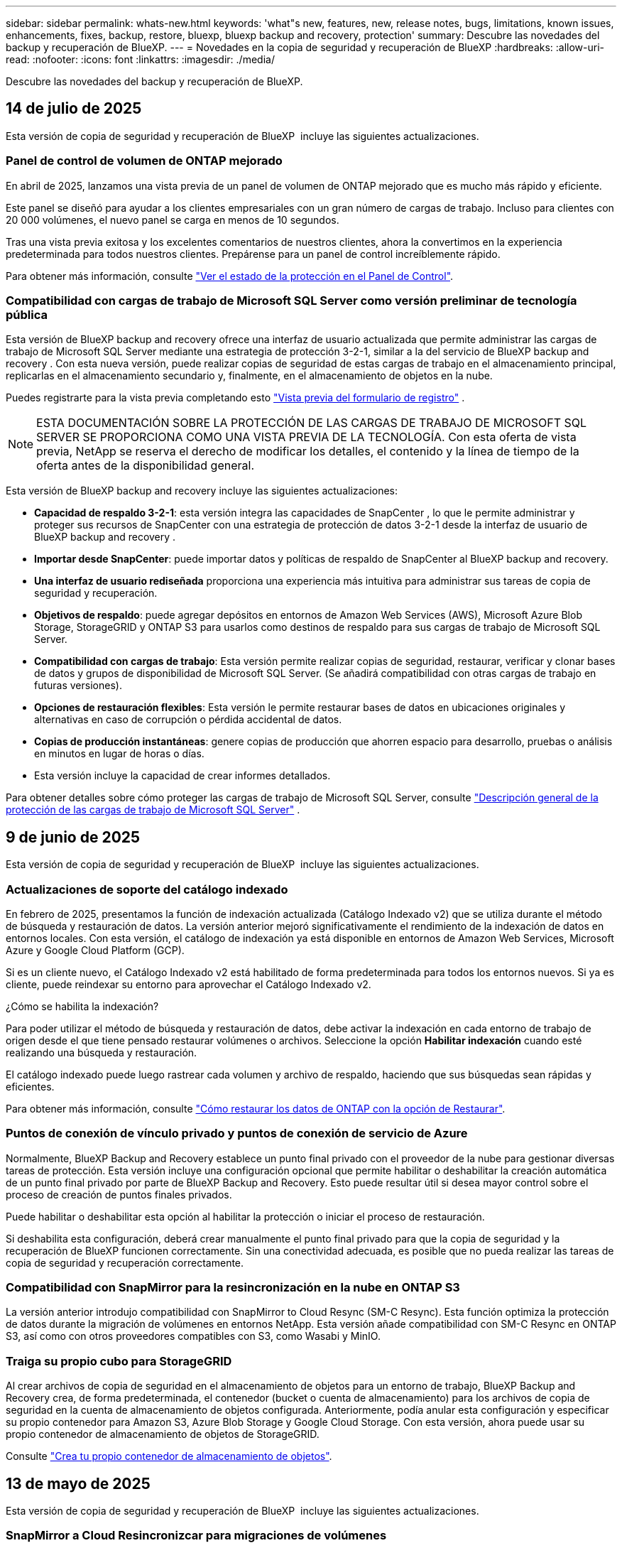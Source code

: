 ---
sidebar: sidebar 
permalink: whats-new.html 
keywords: 'what"s new, features, new, release notes, bugs, limitations, known issues, enhancements, fixes, backup, restore, bluexp, bluexp backup and recovery, protection' 
summary: Descubre las novedades del backup y recuperación de BlueXP. 
---
= Novedades en la copia de seguridad y recuperación de BlueXP
:hardbreaks:
:allow-uri-read: 
:nofooter: 
:icons: font
:linkattrs: 
:imagesdir: ./media/


[role="lead"]
Descubre las novedades del backup y recuperación de BlueXP.



== 14 de julio de 2025

Esta versión de copia de seguridad y recuperación de BlueXP  incluye las siguientes actualizaciones.



=== Panel de control de volumen de ONTAP mejorado

En abril de 2025, lanzamos una vista previa de un panel de volumen de ONTAP mejorado que es mucho más rápido y eficiente.

Este panel se diseñó para ayudar a los clientes empresariales con un gran número de cargas de trabajo. Incluso para clientes con 20 000 volúmenes, el nuevo panel se carga en menos de 10 segundos.

Tras una vista previa exitosa y los excelentes comentarios de nuestros clientes, ahora la convertimos en la experiencia predeterminada para todos nuestros clientes. Prepárense para un panel de control increíblemente rápido.

Para obtener más información, consulte link:br-use-dashboard.html["Ver el estado de la protección en el Panel de Control"].



=== Compatibilidad con cargas de trabajo de Microsoft SQL Server como versión preliminar de tecnología pública

Esta versión de BlueXP backup and recovery ofrece una interfaz de usuario actualizada que permite administrar las cargas de trabajo de Microsoft SQL Server mediante una estrategia de protección 3-2-1, similar a la del servicio de BlueXP backup and recovery . Con esta nueva versión, puede realizar copias de seguridad de estas cargas de trabajo en el almacenamiento principal, replicarlas en el almacenamiento secundario y, finalmente, en el almacenamiento de objetos en la nube.

Puedes registrarte para la vista previa completando esto  https://forms.office.com/pages/responsepage.aspx?id=oBEJS5uSFUeUS8A3RRZbOojtBW63mDRDv3ZK50MaTlJUNjdENllaVTRTVFJGSDQ2MFJIREcxN0EwQi4u&route=shorturl["Vista previa del formulario de registro"^] .


NOTE: ESTA DOCUMENTACIÓN SOBRE LA PROTECCIÓN DE LAS CARGAS DE TRABAJO DE MICROSOFT SQL SERVER SE PROPORCIONA COMO UNA VISTA PREVIA DE LA TECNOLOGÍA. Con esta oferta de vista previa, NetApp se reserva el derecho de modificar los detalles, el contenido y la línea de tiempo de la oferta antes de la disponibilidad general.

Esta versión de BlueXP backup and recovery incluye las siguientes actualizaciones:

* *Capacidad de respaldo 3-2-1*: esta versión integra las capacidades de SnapCenter , lo que le permite administrar y proteger sus recursos de SnapCenter con una estrategia de protección de datos 3-2-1 desde la interfaz de usuario de BlueXP backup and recovery .
* *Importar desde SnapCenter*: puede importar datos y políticas de respaldo de SnapCenter al BlueXP backup and recovery.
* *Una interfaz de usuario rediseñada* proporciona una experiencia más intuitiva para administrar sus tareas de copia de seguridad y recuperación.
* *Objetivos de respaldo*: puede agregar depósitos en entornos de Amazon Web Services (AWS), Microsoft Azure Blob Storage, StorageGRID y ONTAP S3 para usarlos como destinos de respaldo para sus cargas de trabajo de Microsoft SQL Server.
* *Compatibilidad con cargas de trabajo*: Esta versión permite realizar copias de seguridad, restaurar, verificar y clonar bases de datos y grupos de disponibilidad de Microsoft SQL Server. (Se añadirá compatibilidad con otras cargas de trabajo en futuras versiones).
* *Opciones de restauración flexibles*: Esta versión le permite restaurar bases de datos en ubicaciones originales y alternativas en caso de corrupción o pérdida accidental de datos.
* *Copias de producción instantáneas*: genere copias de producción que ahorren espacio para desarrollo, pruebas o análisis en minutos en lugar de horas o días.
* Esta versión incluye la capacidad de crear informes detallados.


Para obtener detalles sobre cómo proteger las cargas de trabajo de Microsoft SQL Server, consulte link:br-use-mssql-protect-overview.html["Descripción general de la protección de las cargas de trabajo de Microsoft SQL Server"] .



== 9 de junio de 2025

Esta versión de copia de seguridad y recuperación de BlueXP  incluye las siguientes actualizaciones.



=== Actualizaciones de soporte del catálogo indexado

En febrero de 2025, presentamos la función de indexación actualizada (Catálogo Indexado v2) que se utiliza durante el método de búsqueda y restauración de datos. La versión anterior mejoró significativamente el rendimiento de la indexación de datos en entornos locales. Con esta versión, el catálogo de indexación ya está disponible en entornos de Amazon Web Services, Microsoft Azure y Google Cloud Platform (GCP).

Si es un cliente nuevo, el Catálogo Indexado v2 está habilitado de forma predeterminada para todos los entornos nuevos. Si ya es cliente, puede reindexar su entorno para aprovechar el Catálogo Indexado v2.

.¿Cómo se habilita la indexación?
Para poder utilizar el método de búsqueda y restauración de datos, debe activar la indexación en cada entorno de trabajo de origen desde el que tiene pensado restaurar volúmenes o archivos. Seleccione la opción *Habilitar indexación* cuando esté realizando una búsqueda y restauración.

El catálogo indexado puede luego rastrear cada volumen y archivo de respaldo, haciendo que sus búsquedas sean rápidas y eficientes.

Para obtener más información, consulte https://docs.netapp.com/us-en/bluexp-backup-recovery/task-restore-backups-ontap.html#restore-ontap-data-using-search-restore["Cómo restaurar los datos de ONTAP con la opción de  Restaurar"].



=== Puntos de conexión de vínculo privado y puntos de conexión de servicio de Azure

Normalmente, BlueXP Backup and Recovery establece un punto final privado con el proveedor de la nube para gestionar diversas tareas de protección. Esta versión incluye una configuración opcional que permite habilitar o deshabilitar la creación automática de un punto final privado por parte de BlueXP Backup and Recovery. Esto puede resultar útil si desea mayor control sobre el proceso de creación de puntos finales privados.

Puede habilitar o deshabilitar esta opción al habilitar la protección o iniciar el proceso de restauración.

Si deshabilita esta configuración, deberá crear manualmente el punto final privado para que la copia de seguridad y la recuperación de BlueXP funcionen correctamente. Sin una conectividad adecuada, es posible que no pueda realizar las tareas de copia de seguridad y recuperación correctamente.



=== Compatibilidad con SnapMirror para la resincronización en la nube en ONTAP S3

La versión anterior introdujo compatibilidad con SnapMirror to Cloud Resync (SM-C Resync). Esta función optimiza la protección de datos durante la migración de volúmenes en entornos NetApp. Esta versión añade compatibilidad con SM-C Resync en ONTAP S3, así como con otros proveedores compatibles con S3, como Wasabi y MinIO.



=== Traiga su propio cubo para StorageGRID

Al crear archivos de copia de seguridad en el almacenamiento de objetos para un entorno de trabajo, BlueXP Backup and Recovery crea, de forma predeterminada, el contenedor (bucket o cuenta de almacenamiento) para los archivos de copia de seguridad en la cuenta de almacenamiento de objetos configurada. Anteriormente, podía anular esta configuración y especificar su propio contenedor para Amazon S3, Azure Blob Storage y Google Cloud Storage. Con esta versión, ahora puede usar su propio contenedor de almacenamiento de objetos de StorageGRID.

Consulte https://docs.netapp.com/us-en/bluexp-backup-recovery/concept-protection-journey.html#do-you-want-to-create-your-own-object-storage-container["Crea tu propio contenedor de almacenamiento de objetos"].



== 13 de mayo de 2025

Esta versión de copia de seguridad y recuperación de BlueXP  incluye las siguientes actualizaciones.



=== SnapMirror a Cloud Resincronizcar para migraciones de volúmenes

La función de resincronización de SnapMirror a la nube optimiza la protección de datos y la continuidad durante las migraciones de volúmenes en entornos NetApp. Cuando se migra un volumen con la replicación lógica de SnapMirror (LRSE), desde una puesta en marcha de NetApp en las instalaciones a otra o a una solución basada en el cloud, como Cloud Volumes ONTAP o Cloud Volumes Service, SnapMirror a Cloud Resync garantiza que los backups existentes en el cloud permanecen intactos y operativos.

Esta función elimina la necesidad de una operación de nueva base que requiere mucho tiempo y requiere muchos recursos, lo que permite que las operaciones de backup continúen tras la migración. Esta función es muy útil en escenarios de migración de cargas de trabajo, compatible tanto con FlexVols como con FlexGroups y está disponible a partir de la versión 9.16.1 de ONTAP.

Al mantener la continuidad del backup entre entornos, SnapMirror a Cloud Resync mejora la eficiencia operativa y reduce la complejidad de la gestión de datos híbrida y multicloud.

Para obtener información detallada sobre cómo realizar la operación de resincronización, consulte https://docs.netapp.com/us-en/bluexp-backup-recovery/task-migrate-volumes-snapmirror-cloud-resync.html["Migrar volúmenes mediante SnapMirror a la resincronización en el cloud"].



=== Compatibilidad con el almacén de objetos MinIO de terceros (vista previa)

El backup y la recuperación de datos de BlueXP  amplía ahora su compatibilidad con almacenes de objetos de terceros con un enfoque principal en MinIO. Esta nueva función de vista previa le permite aprovechar cualquier almacén de objetos compatible con S3 para satisfacer sus necesidades de backup y recuperación.

Con esta versión de vista previa, esperamos garantizar una sólida integración con almacenes de objetos de terceros antes de que se implemente toda la funcionalidad. Le animamos a explorar esta nueva capacidad y proporcionar comentarios para ayudar a mejorar el servicio.


IMPORTANT: Esta función no se debe utilizar en producción.

*Limitaciones del modo de vista previa*

Mientras esta función está en la vista previa, hay ciertas limitaciones:

* Traiga su propio depósito (BYOB) no es compatible.
* No se admite la activación de DataLock en la política.
* No se admite la activación del modo Archivado en la política.
* Solo se admiten entornos ONTAP en las instalaciones.
* No se admite MetroCluster.
* No se admiten las opciones para habilitar el cifrado a nivel de bloque.


*Empezar*

Para comenzar a utilizar esta función de vista previa, debe activar una marca en el conector BlueXP . A continuación, puede introducir los detalles de conexión de su almacén de objetos de terceros MinIO en el flujo de trabajo de protección seleccionando el almacén de objetos *Compatible con terceros* en la sección de copia de seguridad.

Para obtener instrucciones sobre cómo activar las funciones de vista preliminar, consulte https://docs.netapp.com/us-en/bluexp-backup-recovery/task-preview-enable.html["Active las funciones de vista previa en las funciones de backup y recuperación de BlueXP "].



== 16 de abril de 2025

Esta versión de copia de seguridad y recuperación de BlueXP  incluye las siguientes actualizaciones.



=== Mejoras en la interfaz de usuario

Esta versión mejora tu experiencia al simplificar la interfaz:

* La eliminación de la columna Agregado de las tablas de volúmenes, junto con las columnas Política de Snapshot, Política de backup y Política de replicación de la tabla Volumen de la consola V2, da como resultado un diseño más sencillo.
* La exclusión de los entornos de trabajo no activados de la lista desplegable hace que la interfaz esté menos desordenada, la navegación sea más eficiente y la carga sea más rápida.
* Mientras la clasificación en la columna Etiquetas está desactivada, puede ver las etiquetas, garantizando que la información importante permanezca fácilmente accesible.
* La eliminación de etiquetas en los iconos de protección contribuye a un aspecto más limpio y reduce el tiempo de carga.
* Durante el proceso de activación del entorno de trabajo, un cuadro de diálogo muestra un icono de carga para proporcionar información hasta que se complete el proceso de detección, lo que mejora la transparencia y la confianza en las operaciones del sistema.




=== Consola de volumen mejorado (vista previa)

Ahora, la consola de volúmenes se carga en menos de 10 segundos, lo que proporciona una interfaz mucho más rápida y eficiente. Esta versión de vista previa está disponible para seleccionar clientes, ofreciéndoles una vista previa de estas mejoras.



=== Soporte para almacén de objetos Wasabi de terceros (Preview)

El backup y la recuperación de BlueXP  ahora amplía su compatibilidad con almacenes de objetos de terceros con un enfoque principal en Wasabi. Esta nueva función de vista previa te permite aprovechar cualquier almacén de objetos compatible con S3 para satisfacer tus necesidades de backup y recuperación.



==== Empezar con Wasabi

Para empezar a utilizar almacenamiento de terceros como almacén de objetos, debe habilitar un indicador en Conector BlueXP . A continuación, puede introducir los detalles de conexión de su almacén de objetos de terceros e integrarlos en sus flujos de trabajo de backup y recuperación.

.Pasos
. SSH en su conector.
. Acceda al contenedor del servidor cbs de backup y recuperación de BlueXP :
+
[listing]
----
docker exec -it cloudmanager_cbs sh
----
. Abra el `default.json` archivo dentro de la `config` carpeta a través de VIM o cualquier otro editor:
+
[listing]
----
vi default.json
----
. Modificar `allow-s3-compatible`: false a `allow-s3-compatible`: true.
. Guarde los cambios.
. Salga del contenedor.
. Reinicie el contenedor del servidor cbs de copia de seguridad y recuperación de BlueXP .


.Resultado
Cuando haya vuelto a ENCENDER el contenedor, abra la interfaz de usuario de backup y recuperación de BlueXP . Al iniciar un backup o editar una estrategia de backup, verá que el nuevo proveedor «compatible con S3» aparece en la lista con otros proveedores de backup como AWS, Microsoft Azure, Google Cloud, StorageGRID y ONTAP S3.



==== Limitaciones del modo de vista previa

Mientras esta función está en la vista preliminar, tenga en cuenta las siguientes limitaciones:

* Traiga su propio depósito (BYOB) no es compatible.
* No se admite la activación del bloqueo de datos en una política.
* No se admite la activación del modo Archivado en una política.
* Solo se admiten entornos ONTAP en las instalaciones.
* No se admite MetroCluster.
* No se admiten las opciones para habilitar el cifrado a nivel de bloque.


Durante esta vista previa, le animamos a explorar esta nueva función y proporcionar comentarios sobre la integración con almacenes de objetos de terceros antes de que se implemente toda la funcionalidad.



== 17 de marzo de 2025

Esta versión de copia de seguridad y recuperación de BlueXP  incluye las siguientes actualizaciones.



=== Exploración de instantáneas de SMB

Esta actualización de copia de seguridad y recuperación de BlueXP  resolvió un problema que impedía que los clientes examinaran las instantáneas locales en un entorno SMB.



=== Actualización del entorno de AWS GovCloud

Esta actualización de copia de seguridad y recuperación de BlueXP  solucionó un problema que impedía que la interfaz de usuario se conectara a un entorno de AWS GovCloud debido a errores de certificado TLS. El problema se resolvió mediante el nombre de host del conector BlueXP  en lugar de la dirección IP.



=== Límites de retención de política de backup

Anteriormente, la interfaz de usuario de backup y recuperación de BlueXP  limitaba los backups a 999 copias, mientras que la CLI permitía más. Ahora puede conectar hasta 4.000 volúmenes a una política de backup e incluir 1.018 volúmenes no adjuntos a una política de backup. Esta actualización incluye validaciones adicionales que evitan superar estos límites.



=== Resincronización de cloud de SnapMirror

Esta actualización garantiza que la resincronización de cloud de SnapMirror no se pueda iniciar desde el backup y la recuperación de BlueXP  para versiones de ONTAP no compatibles después de eliminar una relación de SnapMirror.



== 21 de febrero de 2025

Esta versión de copia de seguridad y recuperación de BlueXP  incluye las siguientes actualizaciones.



=== Indización de alto rendimiento

Las funciones de backup y recuperación de datos de BlueXP  presentan una función de indexación actualizada que hace que la indexación de datos en el entorno de trabajo de origen sea más eficiente. La nueva función de indexación incluye actualizaciones en la interfaz de usuario, rendimiento mejorado del método de búsqueda y restauración de datos, actualizaciones a las funciones de búsqueda global y una mejor escalabilidad.

He aquí un desglose de las mejoras:

* *Consolidación de carpetas*: La versión actualizada agrupa carpetas usando nombres que incluyen identificadores específicos, lo que hace que el proceso de indexación sea más fluido.
* *Compactación de archivos de parquet*: La versión actualizada reduce el número de archivos utilizados para indexar cada volumen, simplificando el proceso y eliminando la necesidad de una base de datos adicional.
* *Escalar con más sesiones*: La nueva versión agrega más sesiones para manejar las tareas de indexación, acelerando el proceso.
* *Soporte para múltiples contenedores de índice*: La nueva versión utiliza múltiples contenedores para administrar y distribuir mejor las tareas de indexación.
* *Flujo de trabajo de índice dividido*: La nueva versión divide el proceso de indexación en dos partes, mejorando la eficiencia.
* *Concurrency mejorada*: La nueva versión permite eliminar o mover directorios al mismo tiempo, acelerando el proceso de indexación.


.¿Quién se beneficia de esta función?
La nueva función de indexación está disponible para todos los nuevos clientes.

.¿Cómo se habilita la indexación?
Para poder utilizar el método de búsqueda y restauración de datos, debe activar la indexación en cada entorno de trabajo de origen desde el que tiene pensado restaurar volúmenes o archivos. Esto permite que el catálogo indexado realice un seguimiento de cada volumen y cada archivo de copia de seguridad, haciendo que sus búsquedas sean rápidas y eficientes.

Active la indexación en el entorno de trabajo de origen seleccionando la opción Activar indexación al realizar una búsqueda y restauración.

Para obtener más información, consulte la documentación https://docs.netapp.com/us-en/bluexp-backup-recovery/task-restore-backups-ontap.html#restore-ontap-data-using-search-restore["Cómo restaurar los datos de ONTAP con la opción de  Restaurar"].

.Escala admitida
La nueva función de indexación admite lo siguiente:

* Eficacia de la búsqueda global en menos de 3 minutos
* Hasta 5 millones de archivos
* Hasta 5000 volúmenes por clúster
* Hasta 100K snapshots por volumen
* El tiempo máximo para la indexación de línea base es inferior a 7 días. El tiempo real variará según tu entorno.




=== Mejoras en el rendimiento de las búsquedas globales

Esta versión también incluye mejoras en el rendimiento de las búsquedas globales. Ahora verá indicadores de progreso y resultados de búsqueda más detallados, incluido el recuento de archivos y el tiempo necesario para la búsqueda. Los contenedores dedicados de búsqueda e indexación garantizan que las búsquedas globales se completen en menos de cinco minutos.

Tenga en cuenta estas consideraciones relacionadas con la búsqueda global:

* El nuevo índice no se realiza en instantáneas etiquetadas como hora.
* La nueva función de indexación sólo funciona en instantáneas de FlexVols, y no en instantáneas de FlexGroups.




== 13 de febrero de 2025

Esta versión de copia de seguridad y recuperación de BlueXP  incluye las siguientes actualizaciones.



=== Versión preliminar de la BlueXP backup and recovery

Esta versión preliminar de BlueXP backup and recovery ofrece una interfaz de usuario actualizada que permite administrar las cargas de trabajo de Microsoft SQL Server mediante una estrategia de protección 3-2-1, similar a la del servicio de BlueXP backup and recovery . Con esta nueva versión, puede realizar copias de seguridad de estas cargas de trabajo en el almacenamiento principal, replicarlas en el almacenamiento secundario y respaldarlas en el almacenamiento de objetos en la nube.


NOTE: ESTA DOCUMENTACIÓN SE PROPORCIONA COMO UNA PREVISUALIZACIÓN TECNOLÓGICA. Con esta oferta de vista previa, NetApp se reserva el derecho de modificar los detalles, el contenido y la línea de tiempo de la oferta antes de la disponibilidad general.

Esta versión de BlueXP backup and recovery Preview 2025 incluye las siguientes actualizaciones.

* Una interfaz de usuario rediseñada que proporciona una experiencia más intuitiva para administrar sus tareas de copia de seguridad y recuperación.
* La versión preliminar permite realizar copias de seguridad y restaurar bases de datos de Microsoft SQL Server. (Se añadirá compatibilidad con otras cargas de trabajo en futuras versiones).
* Esta versión integra las capacidades de SnapCenter , lo que le permite administrar y proteger sus recursos de SnapCenter con una estrategia de protección de datos 3-2-1 desde la interfaz de usuario de BlueXP backup and recovery .
* Esta versión le permite importar cargas de trabajo de SnapCenter a la BlueXP backup and recovery.




== 22 de noviembre de 2024

Esta versión de copia de seguridad y recuperación de BlueXP  incluye las siguientes actualizaciones.



=== Modos de protección SnapLock Compliance y SnapLock Enterprise

Ahora, el backup y la recuperación de datos de BlueXP  puede realizar backups de volúmenes en las instalaciones tanto de FlexVol como de FlexGroup configurados mediante modos de protección SnapLock Compliance o SnapLock Enterprise. Los clústeres deben ejecutar ONTAP 9,14 o superior para esta compatibilidad. El backup de los volúmenes de FlexVol con el modo SnapLock Enterprise se admite desde la versión 9.11.1 de ONTAP. Las versiones anteriores de ONTAP no ofrecen compatibilidad para realizar backups de volúmenes de protección de SnapLock.

Consulte la lista completa de los volúmenes compatibles en la https://docs.netapp.com/us-en/bluexp-backup-recovery/concept-ontap-backup-to-cloud.html["Descubre el backup y la recuperación de BlueXP"].



=== Indización del proceso de búsqueda y restauración en la página de volúmenes

Para poder utilizar Search & Restore, debe habilitar "Indexing" en cada entorno de trabajo de origen desde el que desea restaurar datos de volumen. Esto permite que el catálogo indexado realice un seguimiento de los archivos de copia de seguridad de cada volumen. Ahora, la página Volúmenes muestra el estado de indexación:

* Indexado: Los volúmenes se han indexado.
* En curso
* No indexado
* Indización en pausa
* Error
* Deshabilitado




== 27 de septiembre de 2024

Esta versión de copia de seguridad y recuperación de BlueXP  incluye las siguientes actualizaciones.



=== Compatibilidad con Podman en RHEL 8 o 9 con Browse and Restore

El backup y la recuperación de datos de BlueXP  ahora admite la restauración de archivos y carpetas en Red Hat Enterprise Linux (RHEL) versiones 8 y 9 mediante el uso del motor Podman. Esto se aplica al método de exploración y restauración de backup y recuperación de BlueXP .

El conector BlueXP  versión 3.9.40 admite ciertas versiones de Red Hat Enterprise Linux versiones 8 y 9 para cualquier instalación manual del software Connector en un host RHEL 8 o 9, independientemente de la ubicación, además de los sistemas operativos mencionados en el https://docs.netapp.com/us-en/bluexp-setup-admin/task-prepare-private-mode.html#step-3-review-host-requirements["requisitos del host"^]. Estas versiones más recientes de RHEL requieren el motor Podman en lugar del motor Docker. Anteriormente, el backup y la recuperación de BlueXP  tenían dos limitaciones cuando se utilizaba el motor Podman. Estas limitaciones se han eliminado.

https://docs.netapp.com/us-en/bluexp-backup-recovery/task-restore-backups-ontap.html["Obtenga más información sobre la restauración de datos de ONTAP a partir de archivos de backup"].



=== Una indexación más rápida por catálogos mejora las tareas de búsqueda y restauración

Esta versión incluye un índice de catálogo mejorado que completa la indexación de línea base mucho más rápido. Una indización más rápida permite utilizar la función de búsqueda y restauración más rápidamente.

https://docs.netapp.com/us-en/bluexp-backup-recovery/task-restore-backups-ontap.html["Obtenga más información sobre la restauración de datos de ONTAP a partir de archivos de backup"].
